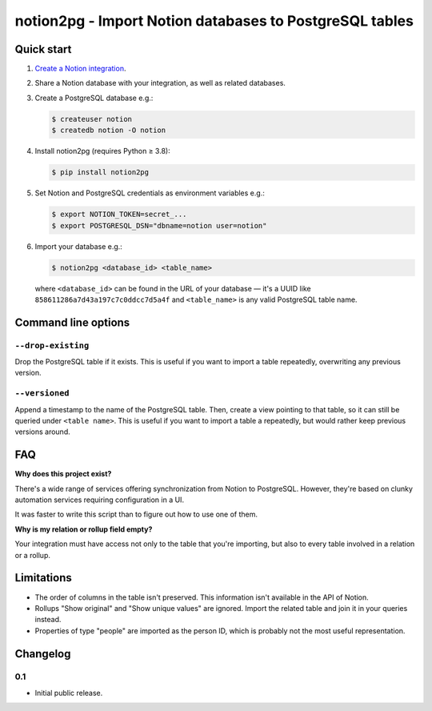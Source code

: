 notion2pg - Import Notion databases to PostgreSQL tables
========================================================

Quick start
-----------

1. `Create a Notion integration`_.

   .. _Create a Notion integration: https://www.notion.so/my-integrations

2. Share a Notion database with your integration, as well as related databases.
3. Create a PostgreSQL database e.g.:

   .. code-block:: shell-session

      $ createuser notion
      $ createdb notion -O notion

4. Install notion2pg (requires Python ≥ 3.8):

   .. code-block:: shell-session

      $ pip install notion2pg

5. Set Notion and PostgreSQL credentials as environment variables e.g.:

   .. code-block:: shell-session

      $ export NOTION_TOKEN=secret_...
      $ export POSTGRESQL_DSN="dbname=notion user=notion"

6. Import your database e.g.:

   .. code-block:: shell-session

      $ notion2pg <database_id> <table_name>

   where ``<database_id>`` can be found in the URL of your database — it's a
   UUID like ``858611286a7d43a197c7c0ddcc7d5a4f`` and ``<table_name>`` is any
   valid PostgreSQL table name.

Command line options
--------------------

``--drop-existing``
~~~~~~~~~~~~~~~~~~~

Drop the PostgreSQL table if it exists. This is useful if you want to import a
table repeatedly, overwriting any previous version.

``--versioned``
~~~~~~~~~~~~~~~

Append a timestamp to the name of the PostgreSQL table. Then, create a view
pointing to that table, so it can still be queried under ``<table name>``. This
is useful if you want to import a table a repeatedly, but would rather keep
previous versions around.

FAQ
---

**Why does this project exist?**

There's a wide range of services offering synchronization from Notion to
PostgreSQL. However, they're based on clunky automation services requiring
configuration in a UI.

It was faster to write this script than to figure out how to use one of them.

**Why is my relation or rollup field empty?**

Your integration must have access not only to the table that you're importing,
but also to every table involved in a relation or a rollup.

Limitations
-----------

* The order of columns in the table isn't preserved. This information isn't
  available in the API of Notion.
* Rollups "Show original" and "Show unique values" are ignored. Import the
  related table and join it in your queries instead.
* Properties of type "people" are imported as the person ID, which is probably
  not the most useful representation.

Changelog
---------

0.1
~~~

* Initial public release.
